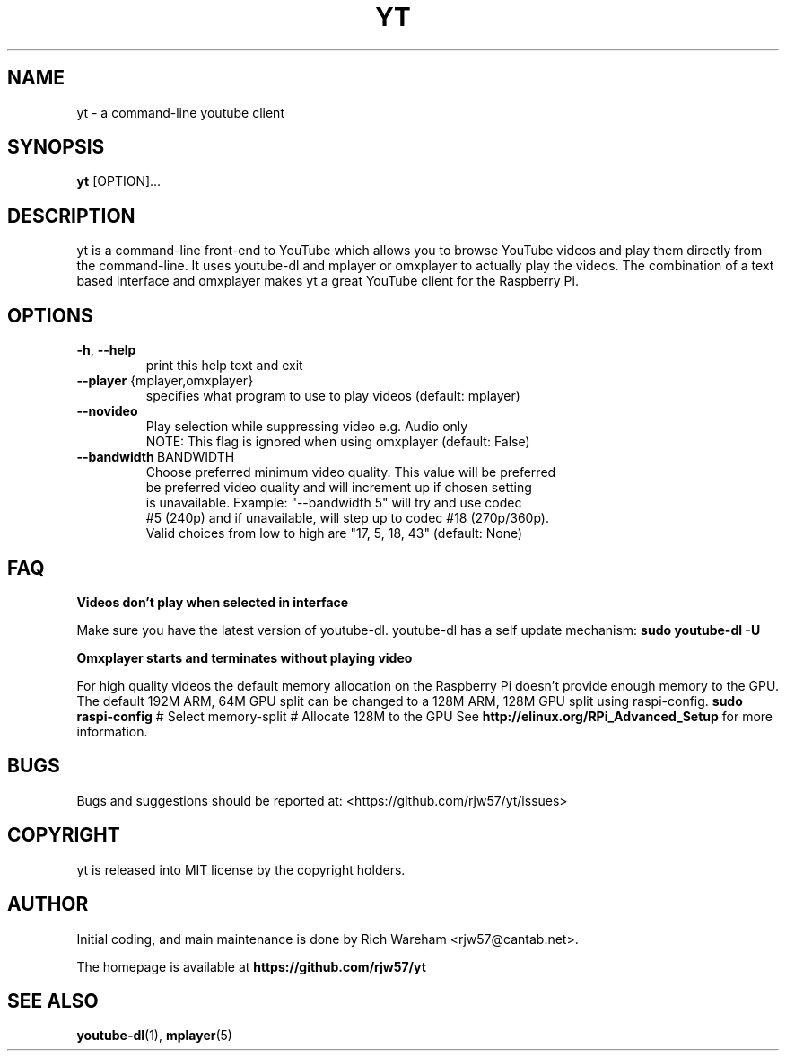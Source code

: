 .TH YT "1" "September 2013" "YT(1)" "User Commands"
.SH NAME
.PP
yt \- a command\-line youtube client
.SH SYNOPSIS
.PP
\f[B]yt\f[] [OPTION]...
.SH DESCRIPTION
.PP
yt is a command\-line front\-end to YouTube which allows you to
browse YouTube videos and play them directly from the command\-line. It
uses youtube\-dl and mplayer or omxplayer to actually play the videos. The
combination of a text based interface and omxplayer makes yt a great
YouTube client for the Raspberry Pi.
.SH OPTIONS
.TP
\fB\-h\fR, \fB\-\-help\fR
                        print this help text and exit
.TP
\fB\-\-player\fR {mplayer,omxplayer}
                        specifies what program to use to play videos (default: mplayer)
.TP
\fB\-\-novideo\fR
                        Play selection while suppressing video e.g. Audio only
                        NOTE: This flag is ignored when using omxplayer (default: False)
.TP
\fB\-\-bandwidth\fR\ BANDWIDTH
                        Choose preferred minimum video quality. This value will be preferred
                        be preferred video quality and will increment up if chosen setting
                        is unavailable.  Example: "--bandwidth 5" will try and use codec
                        #5 (240p) and if unavailable, will step up to codec #18 (270p/360p).
                        Valid choices from low to high are "17, 5, 18, 43" (default: None)
.SH FAQ
.PP
\fBVideos don't play when selected in interface\fR

Make sure you have the latest version of youtube-dl. youtube-dl has a self update mechanism:
\fBsudo youtube-dl -U\fR

\fBOmxplayer starts and terminates without playing video\fR

For high quality videos the default memory allocation on the Raspberry Pi doesn't provide enough memory to the GPU.
The default 192M ARM, 64M GPU split can be changed to a 128M ARM, 128M GPU split using raspi-config.
\fBsudo raspi-config\fR
# Select memory-split
# Allocate 128M to the GPU
See \fBhttp://elinux.org/RPi_Advanced_Setup\fR for more information.
.SH BUGS
.PP
Bugs and suggestions should be reported at:
<https://github.com/rjw57/yt/issues>
.SH COPYRIGHT
.PP
yt is released into MIT license by the copyright holders.
.SH AUTHOR
Initial coding, and main maintenance is done by
Rich Wareham <rjw57@cantab.net>.

The homepage is available at
.B "\%https://github.com/rjw57/yt"
.SH SEE ALSO
.BR "youtube-dl" "(1), "
.BR "mplayer" "(5)"
